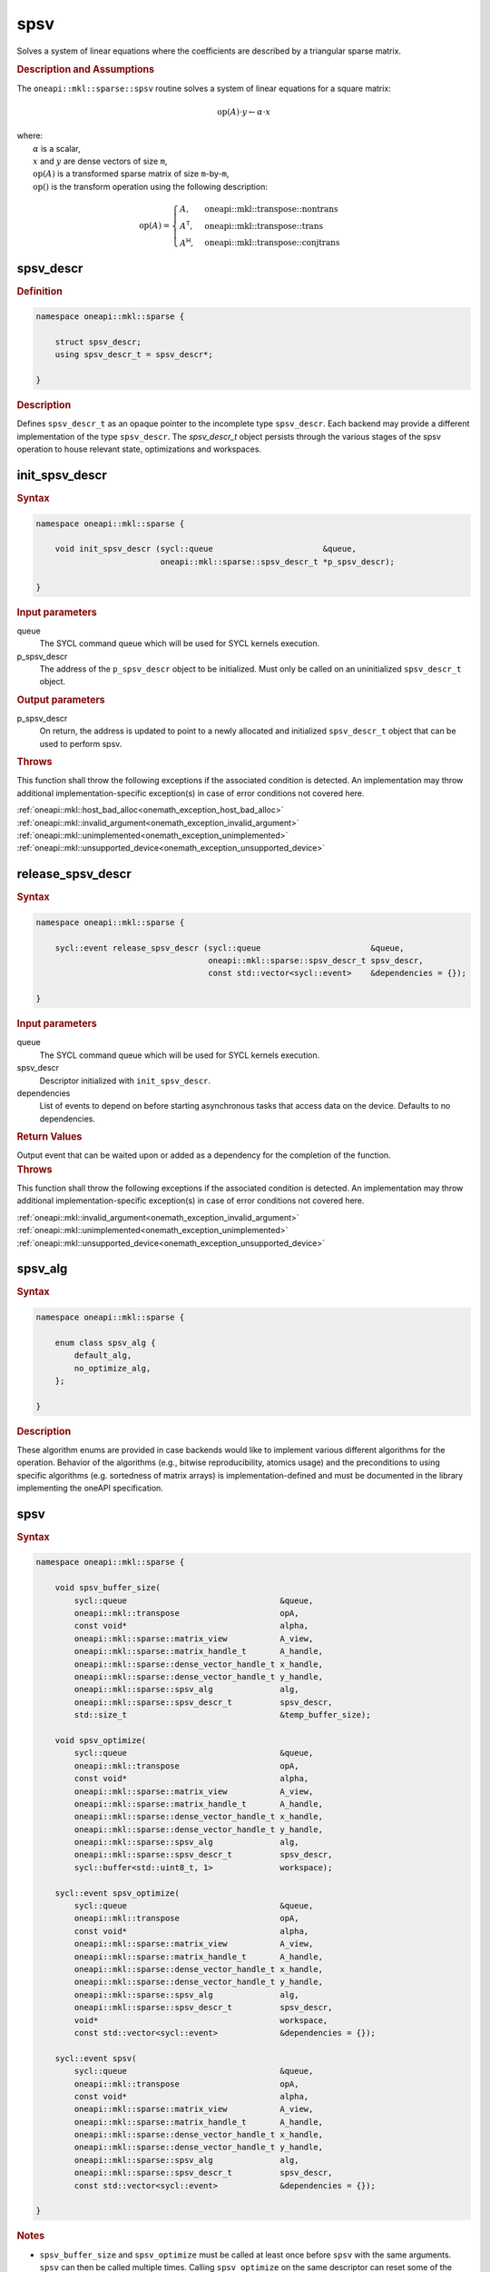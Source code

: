 .. SPDX-FileCopyrightText: 2024 Intel Corporation
..
.. SPDX-License-Identifier: CC-BY-4.0

.. _onemath_sparse_spsv_header:

spsv
====

Solves a system of linear equations where the coefficients are described by a
triangular sparse matrix.

.. rubric:: Description and Assumptions

The ``oneapi::mkl::sparse::spsv`` routine solves a system of linear equations
for a square matrix:

.. math::

   \text{op}(A) \cdot y \leftarrow \alpha \cdot x


| where:
|   :math:`\alpha` is a scalar,
|   :math:`x` and :math:`y` are dense vectors of size ``m``,
|   :math:`\text{op}(A)` is a transformed sparse matrix of size ``m``-by-``m``,
|   :math:`\text{op}()` is the transform operation using the following description:

.. math::

    \text{op}(A) = \begin{cases} A,& \text{oneapi::mkl::transpose::nontrans}\\
                                 A^\mathsf{T},& \text{oneapi::mkl::transpose::trans}\\
                                 A^\mathsf{H},& \text{oneapi::mkl::transpose::conjtrans}
                   \end{cases}

.. _onemath_sparse_spsv_descr:

spsv_descr
----------

.. rubric:: Definition

.. code-block:: cpp

   namespace oneapi::mkl::sparse {

       struct spsv_descr;
       using spsv_descr_t = spsv_descr*;

   }

.. container:: section

   .. rubric:: Description

   Defines ``spsv_descr_t`` as an opaque pointer to the incomplete type
   ``spsv_descr``. Each backend may provide a different implementation of the
   type ``spsv_descr``. The `spsv_descr_t` object persists through the various
   stages of the spsv operation to house relevant state, optimizations and
   workspaces.

.. _onemath_sparse_init_spsv_descr:

init_spsv_descr
---------------

.. rubric:: Syntax

.. code-block:: cpp

   namespace oneapi::mkl::sparse {

       void init_spsv_descr (sycl::queue                       &queue,
                             oneapi::mkl::sparse::spsv_descr_t *p_spsv_descr);

   }

.. container:: section

   .. rubric:: Input parameters

   queue
      The SYCL command queue which will be used for SYCL kernels execution.

   p_spsv_descr
      The address of the ``p_spsv_descr`` object to be initialized. Must only be
      called on an uninitialized ``spsv_descr_t`` object.

.. container:: section

   .. rubric:: Output parameters

   p_spsv_descr
      On return, the address is updated to point to a newly allocated and
      initialized ``spsv_descr_t`` object that can be used to perform spsv.

.. container:: section

   .. rubric:: Throws

   This function shall throw the following exceptions if the associated
   condition is detected. An implementation may throw additional
   implementation-specific exception(s) in case of error conditions not covered
   here.

   | :ref:`oneapi::mkl::host_bad_alloc<onemath_exception_host_bad_alloc>`
   | :ref:`oneapi::mkl::invalid_argument<onemath_exception_invalid_argument>`
   | :ref:`oneapi::mkl::unimplemented<onemath_exception_unimplemented>`
   | :ref:`oneapi::mkl::unsupported_device<onemath_exception_unsupported_device>`

.. _onemath_sparse_release_spsv_descr:

release_spsv_descr
------------------

.. rubric:: Syntax

.. code-block:: cpp

   namespace oneapi::mkl::sparse {

       sycl::event release_spsv_descr (sycl::queue                       &queue,
                                       oneapi::mkl::sparse::spsv_descr_t spsv_descr,
                                       const std::vector<sycl::event>    &dependencies = {});

   }

.. container:: section

   .. rubric:: Input parameters

   queue
      The SYCL command queue which will be used for SYCL kernels execution.

   spsv_descr
      Descriptor initialized with ``init_spsv_descr``.

   dependencies
      List of events to depend on before starting asynchronous tasks that access
      data on the device. Defaults to no dependencies.

.. container:: section

   .. rubric:: Return Values

   Output event that can be waited upon or added as a dependency for the
   completion of the function.

.. container:: section

   .. rubric:: Throws

   This function shall throw the following exceptions if the associated
   condition is detected. An implementation may throw additional
   implementation-specific exception(s) in case of error conditions not covered
   here.

   | :ref:`oneapi::mkl::invalid_argument<onemath_exception_invalid_argument>`
   | :ref:`oneapi::mkl::unimplemented<onemath_exception_unimplemented>`
   | :ref:`oneapi::mkl::unsupported_device<onemath_exception_unsupported_device>`

.. _onemath_sparse_spsv_alg:

spsv_alg
--------

.. rubric:: Syntax

.. code-block:: cpp

   namespace oneapi::mkl::sparse {

       enum class spsv_alg {
           default_alg,
           no_optimize_alg,
       };

   }

.. container:: section

   .. rubric:: Description

   These algorithm enums are provided in case backends would like to implement
   various different algorithms for the operation. Behavior of the algorithms
   (e.g., bitwise reproducibility, atomics usage) and the preconditions to using
   specific algorithms (e.g. sortedness of matrix arrays) is
   implementation-defined and must be documented in the library implementing the
   oneAPI specification.

.. _onemath_sparse_spsv:

spsv
----

.. rubric:: Syntax

.. code-block:: cpp

   namespace oneapi::mkl::sparse {

       void spsv_buffer_size(
           sycl::queue                                &queue,
           oneapi::mkl::transpose                     opA,
           const void*                                alpha,
           oneapi::mkl::sparse::matrix_view           A_view,
           oneapi::mkl::sparse::matrix_handle_t       A_handle,
           oneapi::mkl::sparse::dense_vector_handle_t x_handle,
           oneapi::mkl::sparse::dense_vector_handle_t y_handle,
           oneapi::mkl::sparse::spsv_alg              alg,
           oneapi::mkl::sparse::spsv_descr_t          spsv_descr,
           std::size_t                                &temp_buffer_size);

       void spsv_optimize(
           sycl::queue                                &queue,
           oneapi::mkl::transpose                     opA,
           const void*                                alpha,
           oneapi::mkl::sparse::matrix_view           A_view,
           oneapi::mkl::sparse::matrix_handle_t       A_handle,
           oneapi::mkl::sparse::dense_vector_handle_t x_handle,
           oneapi::mkl::sparse::dense_vector_handle_t y_handle,
           oneapi::mkl::sparse::spsv_alg              alg,
           oneapi::mkl::sparse::spsv_descr_t          spsv_descr,
           sycl::buffer<std::uint8_t, 1>              workspace);

       sycl::event spsv_optimize(
           sycl::queue                                &queue,
           oneapi::mkl::transpose                     opA,
           const void*                                alpha,
           oneapi::mkl::sparse::matrix_view           A_view,
           oneapi::mkl::sparse::matrix_handle_t       A_handle,
           oneapi::mkl::sparse::dense_vector_handle_t x_handle,
           oneapi::mkl::sparse::dense_vector_handle_t y_handle,
           oneapi::mkl::sparse::spsv_alg              alg,
           oneapi::mkl::sparse::spsv_descr_t          spsv_descr,
           void*                                      workspace,
           const std::vector<sycl::event>             &dependencies = {});

       sycl::event spsv(
           sycl::queue                                &queue,
           oneapi::mkl::transpose                     opA,
           const void*                                alpha,
           oneapi::mkl::sparse::matrix_view           A_view,
           oneapi::mkl::sparse::matrix_handle_t       A_handle,
           oneapi::mkl::sparse::dense_vector_handle_t x_handle,
           oneapi::mkl::sparse::dense_vector_handle_t y_handle,
           oneapi::mkl::sparse::spsv_alg              alg,
           oneapi::mkl::sparse::spsv_descr_t          spsv_descr,
           const std::vector<sycl::event>             &dependencies = {});

   }

.. container:: section

   .. rubric:: Notes

   - ``spsv_buffer_size`` and ``spsv_optimize`` must be called at least once
     before ``spsv`` with the same arguments. ``spsv`` can then be called
     multiple times. Calling ``spsv_optimize`` on the same descriptor can reset
     some of the descriptor's data such as the ``workspace``.
   - In the general case, not calling the functions in the order specified above
     is undefined behavior. Not calling ``spsv_buffer_size`` or
     ``spsv_optimize`` at least once with a given descriptor will throw a
     :ref:`oneapi::mkl::uninitialized<onemath_exception_uninitialized>`
     exception. Calling ``spsv`` with arguments not matching ``spsv_optimize``
     will throw an
     :ref:`oneapi::mkl::invalid_argument<onemath_exception_invalid_argument>`
     exception, unless stated otherwise.
   - The data of the dense handle ``x_handle`` and scalar ``alpha`` can be reset
     before each call to ``spsv``. Changing the data of the sparse handle
     ``A_handle`` is undefined behavior.
   - The data must be available on the device when calling ``spsv_optimize`` by
     using event dependencies if needed.
   - ``spsv_optimize`` and ``spsv`` are asynchronous.
   - The algorithm defaults to ``spsv_alg::default_alg`` if a backend does not
     support the provided algorithm.
   - The container type of all the handles and ``workspace`` must be consistent
     and use either USM pointers or SYCL buffers.

   .. rubric:: Input Parameters

   queue
      The SYCL command queue which will be used for SYCL kernels execution.

   opA
      Specifies operation ``op()`` on the input matrix. The possible options are
      described in :ref:`onemath_enum_transpose` enum class.

   alpha
      Host or USM pointer representing :math:`\alpha`. The USM allocation can be
      on the host or device. Must be a host pointer if SYCL buffers are used.
      Must be of the same type as the handles' data type.

   A_view
      Specifies which part of the handle should be read as described by
      :ref:`onemath_sparse_matrix_view`. The ``type_view`` field must be
      ``matrix_descr::triangular``. The ``diag_view`` field can be
      ``diag::nonunit`` or ``diag::unit``.

   A_handle
      Sparse matrix handle object representing :math:`A`.

   x_handle
      Dense vector handle object representing :math:`x`.

   y_handle
      Dense vector handle object representing :math:`y`.

   alg
      Specifies the :ref:`spsv algorithm<onemath_sparse_spsv_alg>` to use.

   spsv_descr
      Initialized :ref:`spsv descriptor<onemath_sparse_spsv_descr>`.

   temp_buffer_size
      Output buffer size in bytes.

   workspace
      | Workspace buffer or USM pointer, must be at least of size
        ``temp_buffer_size`` bytes and the address aligned on the size of the
        handles' data type.
      | If it is a buffer, its lifetime is extended until the :ref:`spsv
        descriptor<onemath_sparse_spsv_descr>` is released or the workspace is
        reset by ``spsv_optimize``. The workspace cannot be a sub-buffer.
      | If it is a USM pointer, it must not be free'd until the corresponding
        ``spsv`` has completed. The data must be accessible on the device.

   dependencies
      List of events to depend on before starting asynchronous tasks that access
      data on the device. Ignored if buffers are used. Defaults to no dependencies.

.. container:: section

   .. rubric:: Output Parameters

   temp_buffer_size
      Output buffer size in bytes. A temporary workspace of at least this size
      must be allocated to perform the specified spsv.

   y_handle
      Dense vector handle object representing :math:`y`, result of the ``spsv``
      operation.

.. container:: section

   .. rubric:: Return Values

   Output event that can be waited upon or added as a dependency for the
   completion of the function. May be an empty event if buffers are used.

.. container:: section

   .. rubric:: Throws

   These functions shall throw the following exceptions if the associated
   condition is detected. An implementation may throw additional
   implementation-specific exception(s) in case of error conditions not covered
   here.

   | :ref:`oneapi::mkl::computation_error<onemath_exception_computation_error>`
   | :ref:`oneapi::mkl::device_bad_alloc<onemath_exception_device_bad_alloc>`
   | :ref:`oneapi::mkl::invalid_argument<onemath_exception_invalid_argument>`
   | :ref:`oneapi::mkl::unimplemented<onemath_exception_unimplemented>`
   | :ref:`oneapi::mkl::uninitialized<onemath_exception_uninitialized>`
   | :ref:`oneapi::mkl::unsupported_device<onemath_exception_unsupported_device>`

**Parent topic:** :ref:`onemath_spblas`
